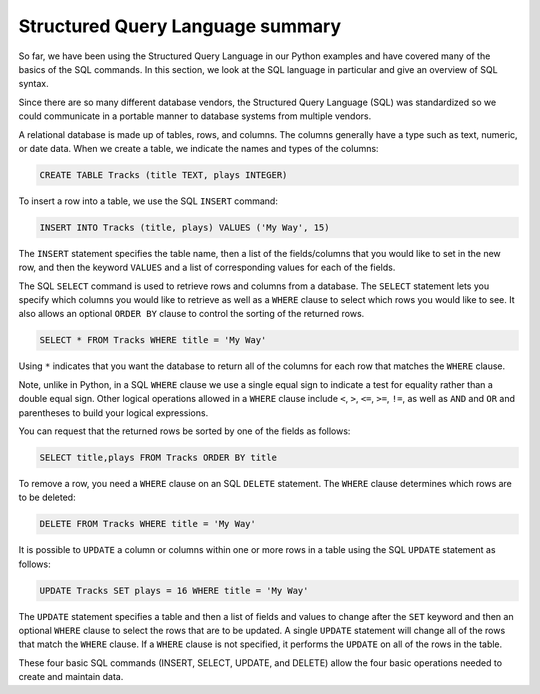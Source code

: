 Structured Query Language summary
---------------------------------
.. index::
    single: SQL
    pair: SQL; SELECT

So far, we have been using the Structured Query Language in our Python
examples and have covered many of the basics of the SQL commands. In
this section, we look at the SQL language in particular and give an
overview of SQL syntax.

Since there are so many different database vendors, the Structured Query
Language (SQL) was standardized so we could communicate in a portable
manner to database systems from multiple vendors.

A relational database is made up of tables, rows, and columns. The
columns generally have a type such as text, numeric, or date data. When
we create a table, we indicate the names and types of the columns:

.. code-block:: {.sql}

    CREATE TABLE Tracks (title TEXT, plays INTEGER)

To insert a row into a table, we use the SQL ``INSERT``
command:

.. code-block:: {.sql}

    INSERT INTO Tracks (title, plays) VALUES ('My Way', 15)

The ``INSERT`` statement specifies the table name, then a list
of the fields/columns that you would like to set in the new row, and
then the keyword ``VALUES`` and a list of corresponding values
for each of the fields.

The SQL ``SELECT`` command is used to retrieve rows and columns
from a database. The ``SELECT`` statement lets you specify
which columns you would like to retrieve as well as a ``WHERE``
clause to select which rows you would like to see. It also allows an
optional ``ORDER BY`` clause to control the sorting of the
returned rows.

.. code-block:: {.sql}

    SELECT * FROM Tracks WHERE title = 'My Way'

.. fillintheblank:: dbSQL_fill
    :practice: T
    :casei:

    What is the SQL command that is used to add new data to a table?

    - :INSERT: INSERT is used to add a new row of values to a table.
      :.*: Try again!

Using ``*`` indicates that you want the database to return all of the
columns for each row that matches the ``WHERE`` clause.

Note, unlike in Python, in a SQL ``WHERE`` clause we use a
single equal sign to indicate a test for equality rather than a double
equal sign. Other logical operations allowed in a ``WHERE``
clause include ``<``, ``>``, ``<=``, ``>=``, ``!=``, as well as ``AND``
and ``OR`` and parentheses to build your logical expressions.

.. fillintheblank:: dbSQL_fill2
    :practice: T

    What is the symbol that is used to return all information for a row that matches a WHERE statement?

    - :\*: * indicates that you want the database to return all of the columns for each row that matches the WHERE clause.
      :.*: Try again!

You can request that the returned rows be sorted by one of the fields as
follows:

.. code-block:: {.sql}

    SELECT title,plays FROM Tracks ORDER BY title

To remove a row, you need a ``WHERE`` clause on an SQL
``DELETE`` statement. The ``WHERE`` clause determines
which rows are to be deleted:

.. code-block:: {.sql}

    DELETE FROM Tracks WHERE title = 'My Way'

It is possible to ``UPDATE`` a column or columns within one or
more rows in a table using the SQL ``UPDATE`` statement as
follows:

.. code-block:: {.sql}

    UPDATE Tracks SET plays = 16 WHERE title = 'My Way'

The ``UPDATE`` statement specifies a table and then a list of
fields and values to change after the ``SET`` keyword and then
an optional ``WHERE`` clause to select the rows that are to be
updated. A single ``UPDATE`` statement will change all of the
rows that match the ``WHERE`` clause. If a ``WHERE``
clause is not specified, it performs the ``UPDATE`` on all of
the rows in the table.

These four basic SQL commands (INSERT, SELECT, UPDATE, and DELETE) allow
the four basic operations needed to create and maintain data.

.. dragndrop:: db_SQLcommands_defs_dd
    :practice: T
    :feedback: Check above to see what each command does.
    :match_1: INSERT||| Tries to add a new row of information to a table
    :match_2: SELECT||| Tries to information from a database
    :match_3: UPDATE||| Tries to change information in a database
    :match_4: DELETE||| Tries to remove information from a database

    Match each SQL command with what it does.
